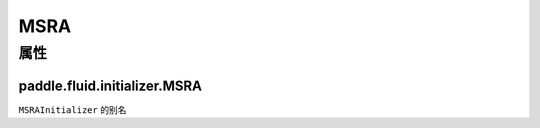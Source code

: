 .. _cn_api_fluid_initializer_MSRA:

MSRA
-------------------------------

属性
::::::::::::
paddle.fluid.initializer.MSRA
'''''''''




``MSRAInitializer`` 的别名
